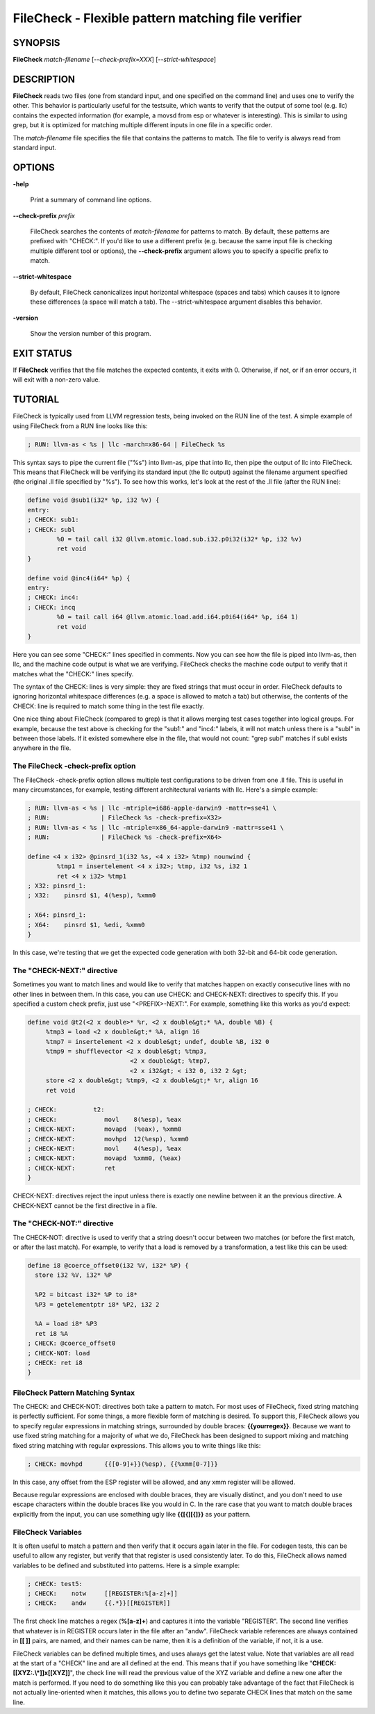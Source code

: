 FileCheck - Flexible pattern matching file verifier
===================================================


SYNOPSIS
--------


**FileCheck** *match-filename* [*--check-prefix=XXX*] [*--strict-whitespace*]


DESCRIPTION
-----------


**FileCheck** reads two files (one from standard input, and one specified on the
command line) and uses one to verify the other.  This behavior is particularly
useful for the testsuite, which wants to verify that the output of some tool
(e.g. llc) contains the expected information (for example, a movsd from esp or
whatever is interesting).  This is similar to using grep, but it is optimized
for matching multiple different inputs in one file in a specific order.

The *match-filename* file specifies the file that contains the patterns to
match.  The file to verify is always read from standard input.


OPTIONS
-------



**-help**

 Print a summary of command line options.



**--check-prefix** *prefix*

 FileCheck searches the contents of *match-filename* for patterns to match.  By
 default, these patterns are prefixed with "CHECK:".  If you'd like to use a
 different prefix (e.g. because the same input file is checking multiple
 different tool or options), the **--check-prefix** argument allows you to specify
 a specific prefix to match.



**--strict-whitespace**

 By default, FileCheck canonicalizes input horizontal whitespace (spaces and
 tabs) which causes it to ignore these differences (a space will match a tab).
 The --strict-whitespace argument disables this behavior.



**-version**

 Show the version number of this program.




EXIT STATUS
-----------


If **FileCheck** verifies that the file matches the expected contents, it exits
with 0.  Otherwise, if not, or if an error occurs, it will exit with a non-zero
value.


TUTORIAL
--------


FileCheck is typically used from LLVM regression tests, being invoked on the RUN
line of the test.  A simple example of using FileCheck from a RUN line looks
like this:


.. code-block:: perl

   ; RUN: llvm-as < %s | llc -march=x86-64 | FileCheck %s


This syntax says to pipe the current file ("%s") into llvm-as, pipe that into
llc, then pipe the output of llc into FileCheck.  This means that FileCheck will
be verifying its standard input (the llc output) against the filename argument
specified (the original .ll file specified by "%s").  To see how this works,
let's look at the rest of the .ll file (after the RUN line):


.. code-block:: perl

   define void @sub1(i32* %p, i32 %v) {
   entry:
   ; CHECK: sub1:
   ; CHECK: subl
           %0 = tail call i32 @llvm.atomic.load.sub.i32.p0i32(i32* %p, i32 %v)
           ret void
   }

   define void @inc4(i64* %p) {
   entry:
   ; CHECK: inc4:
   ; CHECK: incq
           %0 = tail call i64 @llvm.atomic.load.add.i64.p0i64(i64* %p, i64 1)
           ret void
   }


Here you can see some "CHECK:" lines specified in comments.  Now you can see
how the file is piped into llvm-as, then llc, and the machine code output is
what we are verifying.  FileCheck checks the machine code output to verify that
it matches what the "CHECK:" lines specify.

The syntax of the CHECK: lines is very simple: they are fixed strings that
must occur in order.  FileCheck defaults to ignoring horizontal whitespace
differences (e.g. a space is allowed to match a tab) but otherwise, the contents
of the CHECK: line is required to match some thing in the test file exactly.

One nice thing about FileCheck (compared to grep) is that it allows merging
test cases together into logical groups.  For example, because the test above
is checking for the "sub1:" and "inc4:" labels, it will not match unless there
is a "subl" in between those labels.  If it existed somewhere else in the file,
that would not count: "grep subl" matches if subl exists anywhere in the
file.

The FileCheck -check-prefix option
~~~~~~~~~~~~~~~~~~~~~~~~~~~~~~~~~~


The FileCheck -check-prefix option allows multiple test configurations to be
driven from one .ll file.  This is useful in many circumstances, for example,
testing different architectural variants with llc.  Here's a simple example:


.. code-block:: perl

   ; RUN: llvm-as < %s | llc -mtriple=i686-apple-darwin9 -mattr=sse41 \
   ; RUN:              | FileCheck %s -check-prefix=X32>
   ; RUN: llvm-as < %s | llc -mtriple=x86_64-apple-darwin9 -mattr=sse41 \
   ; RUN:              | FileCheck %s -check-prefix=X64>

   define <4 x i32> @pinsrd_1(i32 %s, <4 x i32> %tmp) nounwind {
           %tmp1 = insertelement <4 x i32>; %tmp, i32 %s, i32 1
           ret <4 x i32> %tmp1
   ; X32: pinsrd_1:
   ; X32:    pinsrd $1, 4(%esp), %xmm0

   ; X64: pinsrd_1:
   ; X64:    pinsrd $1, %edi, %xmm0
   }


In this case, we're testing that we get the expected code generation with
both 32-bit and 64-bit code generation.


The "CHECK-NEXT:" directive
~~~~~~~~~~~~~~~~~~~~~~~~~~~


Sometimes you want to match lines and would like to verify that matches
happen on exactly consecutive lines with no other lines in between them.  In
this case, you can use CHECK: and CHECK-NEXT: directives to specify this.  If
you specified a custom check prefix, just use "<PREFIX>-NEXT:".  For
example, something like this works as you'd expect:


.. code-block:: perl

   define void @t2(<2 x double>* %r, <2 x double&gt;* %A, double %B) {
 	%tmp3 = load <2 x double&gt;* %A, align 16
 	%tmp7 = insertelement <2 x double&gt; undef, double %B, i32 0
 	%tmp9 = shufflevector <2 x double&gt; %tmp3,
                               <2 x double&gt; %tmp7,
                               <2 x i32&gt; < i32 0, i32 2 &gt;
 	store <2 x double&gt; %tmp9, <2 x double&gt;* %r, align 16
 	ret void

   ; CHECK:          t2:
   ; CHECK: 	        movl	8(%esp), %eax
   ; CHECK-NEXT: 	movapd	(%eax), %xmm0
   ; CHECK-NEXT: 	movhpd	12(%esp), %xmm0
   ; CHECK-NEXT: 	movl	4(%esp), %eax
   ; CHECK-NEXT: 	movapd	%xmm0, (%eax)
   ; CHECK-NEXT: 	ret
   }


CHECK-NEXT: directives reject the input unless there is exactly one newline
between it an the previous directive.  A CHECK-NEXT cannot be the first
directive in a file.


The "CHECK-NOT:" directive
~~~~~~~~~~~~~~~~~~~~~~~~~~


The CHECK-NOT: directive is used to verify that a string doesn't occur
between two matches (or before the first match, or after the last match).  For
example, to verify that a load is removed by a transformation, a test like this
can be used:


.. code-block:: perl

   define i8 @coerce_offset0(i32 %V, i32* %P) {
     store i32 %V, i32* %P

     %P2 = bitcast i32* %P to i8*
     %P3 = getelementptr i8* %P2, i32 2

     %A = load i8* %P3
     ret i8 %A
   ; CHECK: @coerce_offset0
   ; CHECK-NOT: load
   ; CHECK: ret i8
   }



FileCheck Pattern Matching Syntax
~~~~~~~~~~~~~~~~~~~~~~~~~~~~~~~~~


The CHECK: and CHECK-NOT: directives both take a pattern to match.  For most
uses of FileCheck, fixed string matching is perfectly sufficient.  For some
things, a more flexible form of matching is desired.  To support this, FileCheck
allows you to specify regular expressions in matching strings, surrounded by
double braces: **{{yourregex}}**.  Because we want to use fixed string
matching for a majority of what we do, FileCheck has been designed to support
mixing and matching fixed string matching with regular expressions.  This allows
you to write things like this:


.. code-block:: perl

   ; CHECK: movhpd	{{[0-9]+}}(%esp), {{%xmm[0-7]}}


In this case, any offset from the ESP register will be allowed, and any xmm
register will be allowed.

Because regular expressions are enclosed with double braces, they are
visually distinct, and you don't need to use escape characters within the double
braces like you would in C.  In the rare case that you want to match double
braces explicitly from the input, you can use something ugly like
**{{[{][{]}}** as your pattern.


FileCheck Variables
~~~~~~~~~~~~~~~~~~~


It is often useful to match a pattern and then verify that it occurs again
later in the file.  For codegen tests, this can be useful to allow any register,
but verify that that register is used consistently later.  To do this, FileCheck
allows named variables to be defined and substituted into patterns.  Here is a
simple example:


.. code-block:: perl

   ; CHECK: test5:
   ; CHECK:    notw	[[REGISTER:%[a-z]+]]
   ; CHECK:    andw	{{.*}}[[REGISTER]]


The first check line matches a regex (**%[a-z]+**) and captures it into
the variable "REGISTER".  The second line verifies that whatever is in REGISTER
occurs later in the file after an "andw".  FileCheck variable references are
always contained in **[[ ]]** pairs, are named, and their names can be
name, then it is a definition of the variable, if not, it is a use.

FileCheck variables can be defined multiple times, and uses always get the
latest value.  Note that variables are all read at the start of a "CHECK" line
and are all defined at the end.  This means that if you have something like
"**CHECK: [[XYZ:.\\*]]x[[XYZ]]**", the check line will read the previous
value of the XYZ variable and define a new one after the match is performed.  If
you need to do something like this you can probably take advantage of the fact
that FileCheck is not actually line-oriented when it matches, this allows you to
define two separate CHECK lines that match on the same line.
